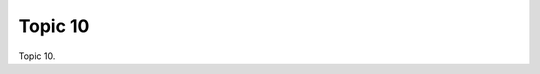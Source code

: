 .. _puv75ZOxpl:

=======================================
Topic 10
=======================================

Topic 10.

